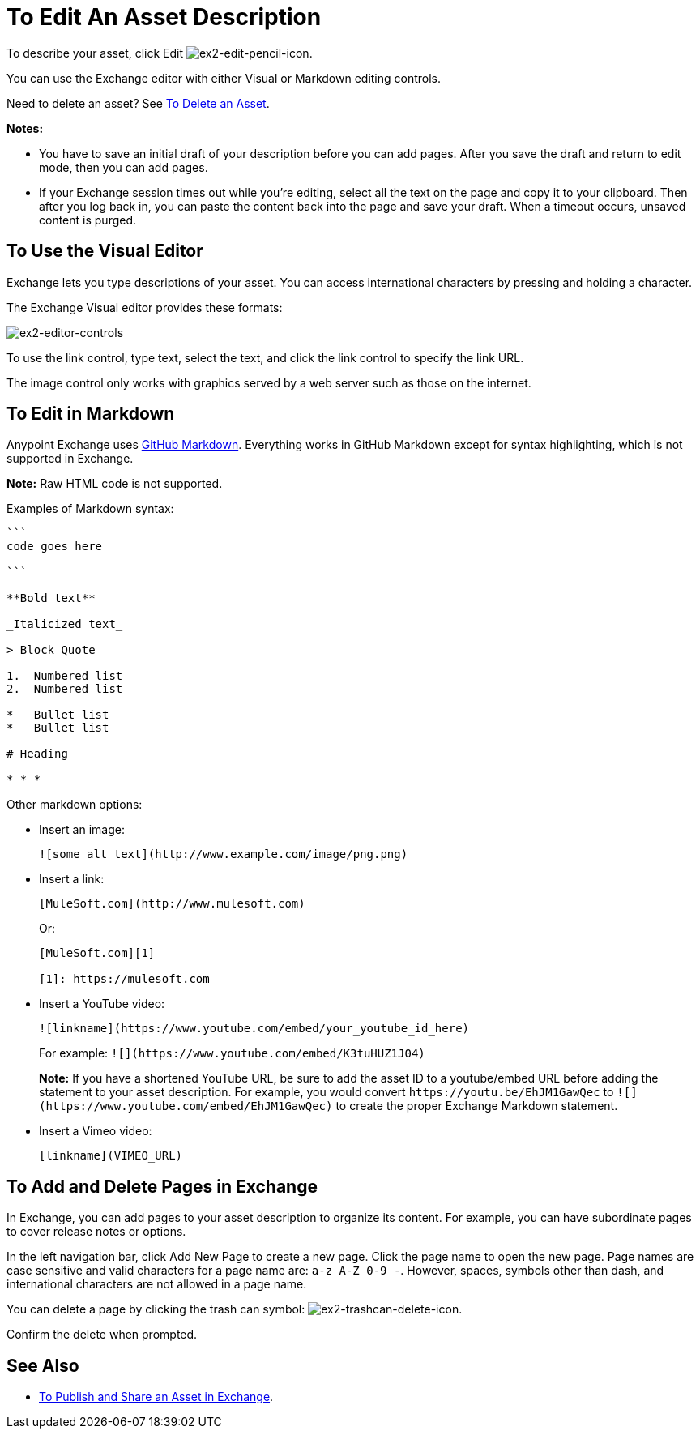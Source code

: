 = To Edit An Asset Description
:keywords: exchange, editor, edit

To describe your asset, click Edit image:ex2-edit-pencil-icon.png[ex2-edit-pencil-icon].

You can use the Exchange editor with either Visual or Markdown editing controls.

Need to delete an asset?  See link:/anypoint-exchange/ex2-add-asset#to-delete-an-asset[To Delete an Asset].

*Notes:* 

* You have to save an initial draft of your description before you can add pages. After you save the draft 
and return to edit mode, then you can add pages.
* If your Exchange session times out while you're editing, select all the text on the page and copy it to your 
clipboard. Then after you log back in, you can paste the content back into the page and save your draft. When a timeout occurs, unsaved content is purged.

== To Use the Visual Editor

Exchange lets you type descriptions of your asset. You can access international characters by pressing and holding a character.

The Exchange Visual editor provides these formats:

image:ex2-editor-controls.png[ex2-editor-controls]

To use the link control, type text, select the text, and click the link control to specify the link URL.

The image control only works with graphics served by a web server such as those on the internet.

== To Edit in Markdown

Anypoint Exchange uses link:https://guides.github.com/features/mastering-markdown/[GitHub Markdown]. Everything works in GitHub Markdown except for syntax highlighting, which is not supported in Exchange.

*Note:* Raw HTML code is not supported.

Examples of Markdown syntax:

[source,code,linenums]
----

```
code goes here

```

**Bold text**

_Italicized text_

> Block Quote

1.  Numbered list
2.  Numbered list

*   Bullet list
*   Bullet list

# Heading

* * *
----

Other markdown options:

* Insert an image:
+
[source]
![some alt text](http://www.example.com/image/png.png)
+
* Insert a link:
+
[source]
----
[MuleSoft.com](http://www.mulesoft.com)
----
+
Or:
+
[source,xml,linenums]
----
[MuleSoft.com][1]

[1]: https://mulesoft.com
----
+
* Insert a YouTube video:
+
[source]
![linkname](https://www.youtube.com/embed/your_youtube_id_here)
+
For example: `+![](https://www.youtube.com/embed/K3tuHUZ1J04)+`
+
*Note:* If you have a shortened YouTube URL, be sure to add the asset ID to a youtube/embed URL before adding the
statement to your asset description. For example, you would convert `+https://youtu.be/EhJM1GawQec+` to `+![](https://www.youtube.com/embed/EhJM1GawQec)+` to create the proper Exchange Markdown statement.
+
* Insert a Vimeo video:
+
[source]
[linkname](VIMEO_URL)

== To Add and Delete Pages in Exchange

In Exchange, you can add pages to your asset description to organize its content. For example, you can have subordinate pages to cover release notes or options. 

In the left navigation bar, click Add New Page to create a new page. Click the page name to open the new page. Page names are case sensitive and valid characters for a page name are: `a-z A-Z 0-9 -`. However, spaces, symbols other than dash, and international characters are not allowed in a page name.

You can delete a page by clicking the trash can symbol: image:ex2-trashcan-delete-icon.png[ex2-trashcan-delete-icon]. 

Confirm the delete when prompted.

 
== See Also

* link:/anypoint-exchange/ex2-publish-share[To Publish and Share an Asset in Exchange].

